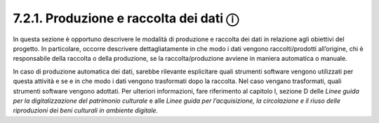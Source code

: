 7.2.1. Produzione e raccolta dei dati ⓘ
=======================================

In questa sezione è opportuno descrivere le modalità di produzione e
raccolta dei dati in relazione agli obiettivi del progetto. In
particolare, occorre descrivere dettagliatamente in che modo i dati
vengono raccolti/prodotti all’origine, chi è responsabile della raccolta
o della produzione, se la raccolta/produzione avviene in maniera
automatica o manuale.

In caso di produzione automatica dei dati, sarebbe rilevante esplicitare
quali strumenti software vengono utilizzati per questa attività e se e
in che modo i dati vengono trasformati dopo la raccolta. Nel caso
vengano trasformati, quali strumenti software vengono adottati. Per
ulteriori informazioni, fare riferimento al capitolo I, sezione D delle
*Linee guida per la digitalizzazione del patrimonio culturale* e alle
*Linee guida per l’acquisizione, la circolazione e il riuso delle
riproduzioni dei beni culturali in ambiente digitale.*
